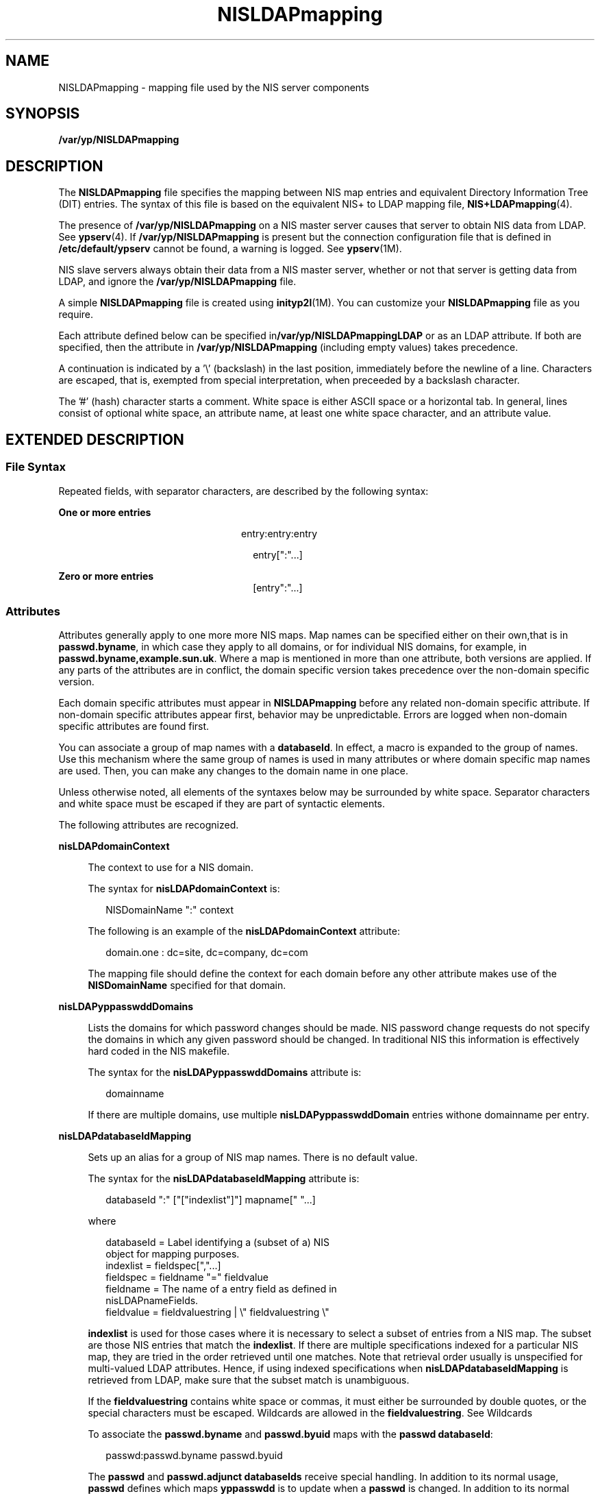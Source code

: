 '\" te
.\" Copyright (C) 2006, Sun Microsystems, Inc. All Rights Reserved
.\" Copyright (c) 2012-2013, J. Schilling
.\" Copyright (c) 2013, Andreas Roehler
.\" CDDL HEADER START
.\"
.\" The contents of this file are subject to the terms of the
.\" Common Development and Distribution License ("CDDL"), version 1.0.
.\" You may only use this file in accordance with the terms of version
.\" 1.0 of the CDDL.
.\"
.\" A full copy of the text of the CDDL should have accompanied this
.\" source.  A copy of the CDDL is also available via the Internet at
.\" http://www.opensource.org/licenses/cddl1.txt
.\"
.\" When distributing Covered Code, include this CDDL HEADER in each
.\" file and include the License file at usr/src/OPENSOLARIS.LICENSE.
.\" If applicable, add the following below this CDDL HEADER, with the
.\" fields enclosed by brackets "[]" replaced with your own identifying
.\" information: Portions Copyright [yyyy] [name of copyright owner]
.\"
.\" CDDL HEADER END
.TH NISLDAPmapping 4 "29 Mar 2006" "SunOS 5.11" "File Formats"
.SH NAME
NISLDAPmapping \- mapping file used by the NIS server components
.SH SYNOPSIS
.LP
.nf
\fB/var/yp/NISLDAPmapping\fR
.fi

.SH DESCRIPTION
.sp
.LP
The
.B NISLDAPmapping
file specifies the mapping between NIS map entries
and equivalent Directory Information Tree (DIT) entries. The syntax of this
file is based on the equivalent NIS+ to LDAP mapping file,
.BR NIS+LDAPmapping (4).
.sp
.LP
The presence of
.B /var/yp/NISLDAPmapping
on a NIS master server causes
that server to obtain NIS data from LDAP. See
.BR ypserv (4).
If
.B /var/yp/NISLDAPmapping
is present but the connection configuration file
that is defined in
.B /etc/default/ypserv
cannot be found, a warning is
logged. See
.BR ypserv (1M).
.sp
.LP
NIS slave servers always obtain their data from a NIS master server, whether
or not that server is getting data from LDAP, and ignore the
.B /var/yp/NISLDAPmapping
file.
.sp
.LP
A simple
.B NISLDAPmapping
file is created using
.BR inityp2l "(1M). You"
can customize your
.B NISLDAPmapping
file as you require.
.sp
.LP
Each attribute defined below can be specified
in\fB/var/yp/NISLDAPmappingLDAP\fR or as an LDAP attribute. If both are
specified, then the attribute in
.B /var/yp/NISLDAPmapping
(including empty
values) takes precedence.
.sp
.LP
A continuation is indicated by a '\e' (backslash) in the last position,
immediately before the newline of a line. Characters are escaped, that is,
exempted from special interpretation, when preceeded by a backslash
character.
.sp
.LP
The '#' (hash) character starts a comment. White space is either ASCII space
or a horizontal tab. In general, lines consist of optional white space, an
attribute name, at least one white space character, and an attribute value.
.SH EXTENDED DESCRIPTION
.SS "File Syntax"
.sp
.LP
Repeated fields, with separator characters, are described by the following
syntax:
.sp
.ne 2
.mk
.na
.B One or more entries
.ad
.RS 24n
.rt
entry:entry:entry
.sp
.in +2
.nf
entry[":".\|.\|.]
.fi
.in -2

.RE

.sp
.ne 2
.mk
.na
.B Zero or more entries
.ad
.RS 24n
.rt
.sp
.in +2
.nf
[entry":".\|.\|.]
.fi
.in -2

.RE

.SS "Attributes"
.sp
.LP
Attributes generally apply to one more more NIS maps. Map names can be
specified either on their own,that is in
.BR passwd.byname ,
in which case
they apply to all domains, or for individual NIS domains, for example, in
.BR passwd.byname,example.sun.uk .
Where a map is mentioned in more than one
attribute, both versions are applied. If any parts of the attributes are in
conflict, the domain specific version takes precedence over the non-domain
specific version.
.sp
.LP
Each domain specific attributes must appear in
.B NISLDAPmapping
before any
related non-domain specific attribute. If non-domain specific attributes appear
first, behavior may be unpredictable. Errors are logged when non-domain
specific attributes are found first.
.sp
.LP
You can associate a group of map names with a
.BR databaseId .
In effect, a
macro is expanded to the group of names. Use this mechanism where the same
group of names is used in many attributes or where domain specific map names
are used. Then, you can make any changes to the domain name in one place.
.sp
.LP
Unless otherwise noted, all elements of the syntaxes below may be surrounded
by white space. Separator characters and white space must be escaped if they
are part of syntactic elements.
.sp
.LP
The following attributes are recognized.
.sp
.ne 2
.mk
.na
.B nisLDAPdomainContext
.ad
.sp .6
.RS 4n
The context to use for a NIS domain.
.sp
The syntax for
.B nisLDAPdomainContext
is:
.sp
.in +2
.nf
NISDomainName ":" context
.fi
.in -2

The following is an example of the
.B nisLDAPdomainContext
attribute:
.sp
.in +2
.nf
domain.one : dc=site, dc=company, dc=com
.fi
.in -2

The mapping file should define the context for each domain before any other
attribute makes use of the
.B NISDomainName
specified for that domain.
.RE

.sp
.ne 2
.mk
.na
.B nisLDAPyppasswddDomains
.ad
.sp .6
.RS 4n
Lists the domains for which password changes should be made. NIS password
change requests do not specify the domains in which any given password should
be changed. In traditional NIS this information is effectively hard coded in
the NIS makefile.
.sp
The syntax for the
.B nisLDAPyppasswddDomains
attribute is:
.sp
.in +2
.nf
domainname
.fi
.in -2

If there are multiple domains, use multiple
.B nisLDAPyppasswddDomain
entries withone domainname per entry.
.RE

.sp
.ne 2
.mk
.na
.B nisLDAPdatabaseIdMapping
.ad
.sp .6
.RS 4n
Sets up an alias for a group of NIS map names. There is no default value.
.sp
The syntax for the
.B nisLDAPdatabaseIdMapping
attribute is:
.sp
.in +2
.nf
databaseId ":" ["["indexlist"]"] mapname[" ".\|.\|.]
.fi
.in -2

where
.sp
.in +2
.nf
databaseId      = Label identifying a (subset of a) NIS
                  object for mapping purposes.
indexlist       = fieldspec[",".\|.\|.]
fieldspec       = fieldname "=" fieldvalue
fieldname       = The name of a entry field as defined in
                  nisLDAPnameFields.
fieldvalue      = fieldvaluestring | \e" fieldvaluestring \e"
.fi
.in -2

.B indexlist
is used for those cases where it is necessary to select a
subset of entries from a NIS map. The subset are those NIS entries that match
the
.BR indexlist .
If there are multiple specifications indexed for a
particular NIS map, they are tried in the order retrieved until one matches.
Note that retrieval order usually is unspecified for multi-valued LDAP
attributes. Hence, if using indexed specifications when
.B nisLDAPdatabaseIdMapping
is retrieved from LDAP, make sure that the
subset match is unambiguous.
.sp
If the
.B fieldvaluestring
contains white space or commas, it must either
be surrounded by double quotes, or the special characters must be escaped.
Wildcards are allowed in the
.BR fieldvaluestring .
See Wildcards
.sp
To associate the
.B passwd.byname
and
.B passwd.byuid
maps with the
.BR "passwd databaseId" :
.sp
.in +2
.nf
passwd:passwd.byname passwd.byuid
.fi
.in -2

The
.B passwd
and
.B "passwd.adjunct databaseIds"
receive special
handling. In addition to its normal usage,
.B passwd
defines which maps
.B yppasswdd
is to update when a
.B passwd
is changed. In addition to its
normal usage
.B passwd.adjunct
defines which maps
.B yppasswdd
is to
update when an adjunct
.B passwd
is changed.
.sp
You may not alias a single map name to a different name, as the results are
unpredictable.
.RE

.sp
.ne 2
.mk
.na
.B nisLDAPentryTtl
.ad
.sp .6
.RS 4n
Establish TTLs for NIS entries derived from LDAP.
.sp
The syntax for the
.B nisLDAPentryTtl
attribute is:
.sp
.in +2
.nf
mapName[" ".\|.\|.]":"
        initialTTLlo ":" initialTTLhi ":" runningTTL
.fi
.in -2

where
.sp
.ne 2
.mk
.na
.B initialTTLlo
.ad
.RS 16n
.rt
The lower limit for the initial
.B TTL
(in seconds) for data read from LDAP
when the
.B ypserv
starts. If the
.B initialTTLhi
also is specified, the
actual
.B initialTTL
will be randomly selected from the interval
.B initialTTLlo
to
.B initialTTLhi
, inclusive. Leaving the field empty
yields the default value of 1800 seconds.
.RE

.sp
.ne 2
.mk
.na
.B initialTTLhi
.ad
.RS 16n
.rt
The upper limit for the initial TTL. If left empty, defaults to 5400.
.RE

.sp
.ne 2
.mk
.na
.B runningTTL
.ad
.RS 16n
.rt
The TTL (in seconds) for data retrieved from LDAP while the ypserv is running.
Leave the field empty to obtain the default value of 3600 seconds.
.RE

If there is no specification of
.BR TTL s
for a particular map, the default
values are used.
.sp
If the
.B initialTTLlo
and
.B initialTTLhi
have the same value, the
effect will be that all data known to the
.B ypserv
at startup times out at
the same time. Depending on NIS data lookup patterns, this could cause spikes
in ypserv-to-LDAP traffic. In order to avoid that, you can specify different
.B initialTTLlo
and
.B initialTTLhi
values, and obtain a spread in
initial TTLs.
.sp
The following is an example of the
.B nisLDAPentryTtl
attribute used to
specify that entries in the NIS host maps read from LDAP should be valid for
four hours. When
.B ypserv
restarts, the disk database entries are valid for
between two and three hours.
.sp
.in +2
.nf
hosts.byname hosts.byaddr:7200:10800:14400
.fi
.in -2

.RE

.sp
.ne 2
.mk
.na
.B nisLDAPobjectDN
.ad
.sp .6
.RS 4n
Specifies the connection between a group of NIS maps and the LDAP directory.
This attribute also defines the 'order' of the NIS maps. When NIS maps are bulk
copied to or from the DIT, they are processed in the same order as related
.B nisLDAPobjectDN
attributes appear in
.BR /var/yp/NISLDAPmapping.
.sp
The syntax for the \fBnisLDAPobjectDN\fR\ attribute is:
.sp
.in +2
.nf
mapName[" ".\|.\|.] ":" objectDN *( ";" objectDN )
.fi
.in -2

where
.sp
.in +2
.nf
objectDN            = readObjectSpec [":"[writeObjectSpec]]
readObjectSpec      = [baseAndScope [filterAttrValList]]
writeObjectSpec     = [baseAndScope [attrValList]]
baseAndScope        = [baseDN] ["?" [scope]]
filterAttrValList   = ["?" [filter | attrValList]]]
scope               = "base" | "one" | "sub"
attrValList         = attribute "=" value
                            *("," attribute "=" value)
.fi
.in -2

The
.B baseDN
defaults to the value of the
.BR nisLDAPdomainContext
attribute for the accessed domain. If the
.B baseDN
ends in a comma, the
.B nisLDAPdomainContext
value is appended.
.sp
.B scope
defaults to one.
.B scope
has no meaning and is ignored in a
.BR writeObjectSpec .
.sp
The
.B filter
is an LDAP search filter and has no default value.
.sp
The
.B attrValList
is a list of attribute and value pairs. There is no
default value.
.sp
As a convenience, if an
.B attrValList
is specified in a
.BR readObjectSpec ,
it is converted to a search filter by ANDing together the
attributes and the values. For example, the attribute and value list:
.sp
.in +2
.nf
objectClass=posixAccount,objectClass=shadowAccount
.fi
.in -2

is converted to the filter:
.sp
.in +2
.nf
(&(objectClass=posixAccount)\e
        (objectClass=shadowAccount))
.fi
.in -2

Map entries are mapped by means of the relevant mapping rules in the
.B nisLDAPnameFields
and
.B nisLDAPattributeFromField
\&.
.sp
If a
.B writeObjectSpec
is omitted, the effect is one of the following:
.RS +4
.TP
.ie t \(bu
.el o
If there is no trailing colon after the
.BR readObjectSpec ,
then there is no
write at all.
.RE
.RS +4
.TP
.ie t \(bu
.el o
If there is a colon after the
.BR readObjectSpec ,
then
.BR writeObjectSpec
equals
.BR readObjectSpec .
.RE
The following is an example of a
.B nisLDAPobjectDN
attribute declaration
that gets the
.B hosts.byaddr
map entries from the
.B ou=Hosts
container
under the default search base and writes to the same place.
.sp
.in +2
.nf
hosts.byaddr:ou=Hosts,?one?objectClass=ipHost:
.fi
.in -2

The following is an example of a
.B nisLDAPobjectDN
attribute declaration
that obtains
.B passwd
map entries from the
.B ou=People
containers under
the default search base, and also from
.BR dc=another,dc=domain .
.sp
.in +2
.nf
passwd:ou=People,?one?\e
                objectClass=shadowAccount,\e
                objectClass=posixAccount:;\e
       ou=People,dc=another,dc=domain,?one?\e
                objectClass=shadowAccount,\e
                objectClass=posixAccount
.fi
.in -2

.RE

.sp
.ne 2
.mk
.na
.B nisLDAPnameFields
.ad
.sp .6
.RS 4n
Specifies the content of entries in a NIS map and how they should be broken
into named fields.
.B nisLDAPnameFields
is required because unlike NIS+, NIS
maps do not store information in named fields.
.sp
The syntax for the
.B nisLDAPnameFields
attribute is as follows:
.sp
.in +2
.nf
"nisLDAPnameFields" mapName ":" "(" matchspec "," fieldNames ")"
fieldName       = nameOrArrayName[",".\|.\|.]
nameOrArrayName = Name of field or 'array' of repeated fields.
matchspec       = \e" formatString \e"
.fi
.in -2

.B formatString
may contains a list of
.B %s
and
.B %a
elements each
of which represents a single named field or a list of repeated fields. A
.B %a
field is interpreted as an IPv4 address or an IPv6 address in
preferred format. If an IPv6 address in non preferred format is found, then it
is converted and a warning is logged.
.sp
Where there are a list of repeated fields, the entire list is stored as one
entry. The fields are broken up into individual entries, based on the internal
separator, at a latter stage. Other characters represent separators which must
be present. Any separator, including whitespace, specified by the
.BR formatString ,
may be surrounded by a number of whitespace and tab
characters. The whitespace and tab characters are ignored.
.sp
Regardless of the content of this entry some
.B fieldNames
are reserved:
.sp
.ne 2
.mk
.na
.B rf_key
.ad
.RS 18n
.rt
The DBM key value
.RE

.sp
.ne 2
.mk
.na
.B rf_ipkey
.ad
.RS 18n
.rt
The DBM key value handled as an IP address. See the discussion of
.B %a
fields.
.RE

.sp
.ne 2
.mk
.na
.B rf_comment
.ad
.RS 18n
.rt
Everything following the first occurance of a symbol.
.B rf_comment
is
defined by
.BR nisLDAPcommentChar .
.RE

.sp
.ne 2
.mk
.na
.B rf_domain
.ad
.RS 18n
.rt
The name of the domain in which the current NIS operation is being carried
out.
.RE

.sp
.ne 2
.mk
.na
.B rf_searchipkey
.ad
.RS 18n
.rt
The
.B rf_searchkey
value handled as an IP address. See the discussion of
.B %a
fields above.
.RE

.sp
.ne 2
.mk
.na
.B rf_searchkey
.ad
.RS 18n
.rt
See the description under
.B nisLDAPattributeFromField
below.
.RE

For example, the
.B rpc.bynumber
map has the format:
.sp
.in +2
.nf
name number alias[" ".\|.\|.]
.fi
.in -2

The NIS to LDAP system is instructed to break it into a name, a number, and an
array of alias field by the following entry in the mapping file:
.sp
.in +2
.nf
nisLDAPnameFields rpc.bynumber : \e
        "%s %s %s", name,number,aliases)
.fi
.in -2

.RE

.sp
.ne 2
.mk
.na
.B nisLDAPsplitFields
.ad
.sp .6
.RS 4n
Defines how a field, or list of fields, named by
.B nisLDAPnameFields
is
split into subfields. The original field is compared with each line of this
attribute until one matches. When a match is found named subfields are
generated. In latter operations subfield names can be used in the same way as
other field names.
.sp
The syntax for the
.B nisLDAPsplitFields
attribute is as follows:
.sp
.in +2
.nf
"nisLDAPsplitFields" fieldName ":" splitSpec[",".\|.\|.]
splitSpec       = "(" matchspec "," subFieldNames ")"
fieldName       = Name of a field from nisLDAPnameFields
subFieldNames   = subFieldname[",".\|.\|.]
matchspec       = \e" formatString \e"
.fi
.in -2

The netgroup
.B memberTriples
can have format
.B "(host, user, domain)"
or
.BR groupname .
The format is specified by the attribute:
.sp
.in +2
.nf
nisLDAPsplitField memberTriple: \e
      ("(%s,%s,%s)", host, user, domain) , \e
      ("%s", group)
.fi
.in -2

Later operations can then use field names
.BR host ,
.BR user ,
.BR domain ,
.B group
or
.BR memberTriple .
Because lines are processed in
order, if
.BR host ,
.B user
and
.B domain
are found,
.B group
will
not be generated.
.sp
Several maps and databaseIds may contain fields that are to be split in the
same way. As a consequence, the names of fields to be split must be unique
across all maps and databaseIds.
.sp
Only one level of spliting is supported.That is, a subfield cannot be split
into further subfields.
.RE

.sp
.ne 2
.mk
.na
.B nisLDAPrepeatedFieldSeparators
.ad
.sp .6
.RS 4n
Where there is a list of repeated, splitable fields,
.B nisLDAPrepeatedFieldSeparators
specifies which characters separate
instances of the splitable field.
.sp
The syntax for the
.B nisLDAPrepeatedFieldSeparators
attribute is as
follows:
.sp
.in +2
.nf
"nisLDAPrepeatedFieldSeparators" fieldName \e"sepChar[.\|.\|.]\e"
sepChar = A separator character.
.fi
.in -2

The default value is space or tab. If repeated splitable fields are adjacent,
that is, there is no separating character, then the following should be
specified:
.sp
.in +2
.nf
nisLDAPrepeatedFieldSeparators netIdEntry: ""
.fi
.in -2

.RE

.sp
.ne 2
.mk
.na
.B nisLDAPcommentChar
.ad
.sp .6
.RS 4n
Specifies which character represents the start of the special comment field in
a given NIS map. If this attribute is not present then the default comment
character
.B #
is used.
.sp
To specify that a map uses a asterix to mark the start of comments.
.sp
.in +2
.nf
nisLDAPcommentChar mapname : '*'
.fi
.in -2

If a map cannot contain comments, then the following attribute should be
specified.
.sp
.in +2
.nf
nisLDAPcommentChar mapname : ''
.fi
.in -2

.RE

.sp
.ne 2
.mk
.na
.B nisLDAPmapFlags
.ad
.sp .6
.RS 4n
 Indicates if
.B YP_INTERDOMAIN
or
.B YP_SECURE
entries should be created in a map. Using
.B nisLDAPmapFlags
is equivalent to running
.BR makedbm (1M)
with the \fB-b\fR or the \fB-s\fR option. When a map is created from the contents of the DIT, the mapping file attribute is the only source for the
.B YP_INTERDOMAIN
or
.B YP_SECURE
entries.
.sp
The syntax for the
.B nisLDAPmapFlags
attribute is as follows:
.sp
.in +2
.nf
"nisLDAPmapFlags" mapname ":" ["b"]["s"]
.fi
.in -2

By default neither entry is created.
.RE

.sp
.ne 2
.mk
.na
.B nisLDAPfieldFromAttribute
.ad
.sp .6
.RS 4n
Specifies how a NIS entries field values are derived from LDAP attribute
values.
.sp
The syntax for the
.B nisLDAPfieldFromAttribute
attribute is as follows:
.sp
.in +2
.nf
mapName ":" fieldattrspec *("," fieldattrspec)
.fi
.in -2

The format of
.B fieldattrspec
is shown below at Field and Attribute
Conversion Syntax.
.sp
To map by direct copy and assignment the value of the
.BR ipHostNumber
attribute to the
.B addr
named field, for example:
.sp
.in +2
.nf
addr=ipHostNumber
.fi
.in -2

Formats for the named field and attribute conversion syntax are discussed
below, including examples of complex attribute to field conversions.
.RE

.sp
.ne 2
.mk
.na
.B nisLDAPattributeFromField
.ad
.sp .6
.RS 4n
 Specifies how an LDAP attribute value is derived from a NIS entriy field
value.
.sp
The syntax for the
.B nisLDAPattributeFromField
attribute is as follows:
.sp
.in +2
.nf
mapName ":" fieldattrspec *("," fieldattrspec )
.fi
.in -2

The format of
.B fieldattrspec
is shown below at Field and Attribute
Conversion Syntax.
.sp
As a special case, if the
.B dn
attribute value derived from a
\fBfieldattrspec\fR ends in a comma ("\fB,\fR"), the domains context from
.B nisLDAPdomainContext
is appended.
.sp
Use the following example to map the value of the
.B addr
field to the
.B ipHostNumber
attribute by direct copy and assignment:
.sp
.in +2
.nf
ipHostNumber=addr
.fi
.in -2

All relevant attributes, including the
.BR dn ,
must be specified.
.sp
For every map it must be possible to rapidly find a DIT entry based on its
key. There are some maps for which a NIS to LDAP mapping for the key is not
desirable, so a key mapping cannot be specified. In these cases a mapping that
uses the reserved
.B rf_searchkey
must be specified. Mappings that use this
field name are ignored when information is mapped into the DIT.
.RE

.SS "Field and Attribute Conversion Syntax"
.sp
.LP
The general format of a
.B fieldattrspec
is:
.sp
.in +2
.nf
fieldattrspec     = lhs "=" rhs
lhs               = lval | namespeclist
rhs               = rval | [namespec]
namespeclist      = namespec | "(" namespec *("," namespec) ")"
.fi
.in -2

.sp
.LP
The
.B lval
and
.B rval
syntax are defined below at Values. The format
of a
.B namespec
is:
.sp
.ne 2
.mk
.na
.B namespec
.ad
.RS 16n
.rt
.sp
.in +2
.nf
["ldap:"] attrspec [searchTriple] | ["yp:"] fieldname
[mapspec]
.fi
.in -2

.RE

.sp
.ne 2
.mk
.na
.B fieldname
.ad
.RS 16n
.rt
.sp
.in +2
.nf
field | "(" field ")"
.fi
.in -2

.RE

.sp
.ne 2
.mk
.na
.B attrspec
.ad
.RS 16n
.rt
.sp
.in +2
.nf
attribute | "(" attribute ")"
.fi
.in -2

.RE

.sp
.ne 2
.mk
.na
.B searchTriple
.ad
.RS 16n
.rt
.sp
.in +2
.nf
":" [baseDN] ["?" [scope] ["?" [filter]]]
.fi
.in -2

.RE

.sp
.ne 2
.mk
.na
.B baseDN
.ad
.RS 16n
.rt
Base DN for search
.RE

.sp
.ne 2
.mk
.na
.B filter
.ad
.RS 16n
.rt
LDAP search filter
.RE

.sp
.ne 2
.mk
.na
.B mapspec
.ad
.RS 16n
.rt
Map name
.RE

.sp
.LP
The repository specification in a
.B namespec
defaults is as follows:
.RS +4
.TP
.ie t \(bu
.el o
For assignments to a field:
.RS

.sp
.ne 2
.mk
.na
.B on the LHS
.ad
.RS 14n
.rt
yp
.RE

.sp
.ne 2
.mk
.na
.B on the RHS
.ad
.RS 14n
.rt
ldap
.RE

.RE

NIS field values on the
.B RHS
are those that exist before the NIS entry is
modified.
.RE
.RS +4
.TP
.ie t \(bu
.el o
For assignments to an attribute:
.RS

.sp
.ne 2
.mk
.na
.B on the LHS
.ad
.RS 14n
.rt
ldap
.RE

.sp
.ne 2
.mk
.na
.B on the RHS
.ad
.RS 14n
.rt
yp
.RE

.RE

Attribute values on the
.B RHS
are those that exist before the LDAP entry
is modified.
.RE
.sp
.LP
When the field or attribute name is enclosed in parenthesis, it denotes a list
of field or attribute values. For attributes, the meaning is the list of all
attributes of that name, and the interpretation depends on the context. See the
discussion at Values. The list specification is ignored when a
.B searchTriple
or
.B mapspec
is supplied.
.sp
.LP
For fields, the
.B fieldname
syntax is used to map multiple attribute
instances to multiple NIS entries.
.sp
.LP
The
.B searchTriple
can be used to specify an attribute from a location
other than the read or write target. The defaultvalues are as follows:
.sp
.ne 2
.mk
.na
.B baseDN
.ad
.RS 10n
.rt
If
.B baseDN
is omitted, the default is the current
.BR objectDN .
If the
.B baseDN
ends in a comma, the context of the domain is appended from
.B nisLDAPdomainContext
\&.
.RE

.sp
.ne 2
.mk
.na
.B scope
.ad
.RS 10n
.rt
one
.RE

.sp
.ne 2
.mk
.na
.B filter
.ad
.RS 10n
.rt
Empty
.RE

.sp
.LP
Similarly, the
.B mapspec
can be used to specify a field value from a NIS
map other than the one implicitly indicated by the
.BR mapName .
If
.B searchTriple
or
.B mapspec
is explicitly specified in a
.BR namespec ,
the retrieval or assignment, whether from or to LDAP or NIS, is
performed without checking if read and write are enabled for the LDAP container
or NIS map.
.sp
.LP
The ommision of the
.B namespec
in an
.B rhs
is only allowed if the
.B lhs
is one or more attributes. The effect is to delete the specified
attribute(s). In all other situations, an omitted
.B namespec
means that the
rule is ignored.
.sp
.LP
The
.B filter
can be a value. See Values. For example, to find the
\fBipHostNumber\fRthat uses the
.BR cn ,
you specify the following in the
.B filter
field:
.sp
.in +2
.nf
ldap:ipHostNumber:?one?("cn=%s", (cname, "%s.*"))
.fi
.in -2

.sp
.LP
In order to remove ambiguity, the unmodified value of a single field or
attribute must be specified as the following when used in the
.B filter
field.
.sp
.in +2
.nf
("%s", namespec)
.fi
.in -2

.sp
.LP
If the
.B filter
is not specified, the scope will be base, and the
.B baseDN
is assumed to be the
.B DN
of the entry that contains the
attribute to be retrieved or modified. To use previously existing field or
attribute values in the mapping rules requires a lookup to find those values.
Obviously, this adds to the time required to perform the modification. Also,
there is a window between the time when a value is retrieved and then slightly
later stored back. If the values have changed in the mean time, the change may
be overwritten.
.sp
.LP
When
.B fieldattrspecs
are grouped into rule sets, in the value of a
.B nisLDAPfieldFromAttribute
or
.B nisLDAPattributeFromField
attribute,
the evaluation of the
.B fieldattrspecs
proceed in the listed order.
However, evaluation may be done in parallel for multiple
.BR fieldattrspecs .
If there is an error when evaluating a certain
.BR fieldattrspec ,
including
retrieval or assignment of entry or field values, the extent to which the other
.B fieldattrspec
rules are evaluated is unspecified.
.SS "Wildcards"
.sp
.LP
Where wildcard support is available, it is of the following limited form:
.sp
.ne 2
.mk
.na
.B *
.ad
.RS 9n
.rt
Matches any number of characters
.RE

.sp
.ne 2
.mk
.na
.B [x]
.ad
.RS 9n
.rt
Matches the character x
.RE

.sp
.ne 2
.mk
.na
.B [x-y]
.ad
.RS 9n
.rt
Matches any character in the range x to y, inclusive
.RE

.sp
.LP
Combinations such as
.B [a-cA-C0123]
are also allowed, which would match
any one of a, b, c, A, B, C, 0, 1, 2, or 3.
.SS "Substring Extraction"
.sp
.in +2
.nf
substringextract = "(" namespec "," matchspec ")"
name             = field or attribute name
matchspec        =
.fi
.in -2

.sp
.LP
The
.B matchspec
is a string like the
.BR sscanf (3C)
format string,
except that there may be at most one format specifier, a single
.BR %s .
The
output value of the
.B substringextract
is the substring that matches the
location of the
.BR %s .
.sp
.LP
If there is no
.B %s
in the formatstring, it must instead be a single
character, which is assumed to be a field separator for the
.BR namespec .
The
output values are the field values. Wild cards are supported. If there is no
match, the output value is the empty string, " ".
.sp
.LP
For example, if the
.B fieldcname
has the value
.BR user.some.domain.name. ,
the value of the expression:
.sp
.in +2
.nf
(cname, "%s.*")
.fi
.in -2

.sp
.LP
is
.BR user ,
which can be used to extract the user name from a NIS principal
name.
.sp
.LP
Similarly, use this expression to extract the third of the colon-separated
fields of the shadow field:
.sp
.in +2
.nf
(shadow, "*:*:%s:*")
.fi
.in -2

.sp
.LP
This form can be used to extract all of the shadow fields. However, a simpler
way to specify that special case is:
.sp
.in +2
.nf
(shadow, ":")
.fi
.in -2

.SS "Values"
.sp
.in +2
.nf
lval            = "(" formatspec "," namespec *("," namespec) ")"
rval            = "(" formatspec ["," namelist ["," elide] ] ")"

namelist        = name_or_sse *( "," name_or_sse)
name_or_sse     = namespec | removespec | substringextract
removespec      = list_or_name "-" namespec
list_or_name    = "(" namespec ")" | namespec
formatspec      =
formatstring    = A string combining text and % field specifications
elide           =
singlechar      = Any character
.fi
.in -2

.sp
.LP
The syntax above is used to produce
.B rval
values that incorporate field
or attribute values, in a manner like
.BR sprintf (3C),
or to perform
assignments to
.B lval
like
.BR sscanf (3C).
One important restriction is
that the format specifications,\fB%\fR plus a single character, use the
designations from
.BR ber_printf (3LDAP).
Thus, while
.B %s
is used to
extract a string value,
.B %i
causes BER conversion from an integer. Formats
other than
.BR %s ,
for instance,
.BR %i ,
are only meaningfully defined in
simple format strings without any other text.
.sp
.LP
The following
.B ber_printf()
format characters are recognized:
.sp
.in +2
.nf
b  i  n  o  s
.fi
.in -2

.sp
.LP
If there are too few format specifiers, the format string may be repeated as
needed.
.sp
.LP
When used as an
.BR lval ,
there is a combination of pattern matching and
assignment, possibly to multiple fields or attributes.
.sp
.LP
In an assignment to an attribute, if the value of the
.B addr
field is
.BR 1.2.3.4 ,
the
.BR rval :
.sp
.in +2
.nf
("ipNetworkNumber=%s,", addr)
.fi
.in -2

.sp
.LP
produces the value
.BR ipNetworkNumber=1.2.3.4, ,
while:
.sp
.in +2
.nf
("(%s,%s,%s)", host, user, domain)
.fi
.in -2

.sp
.LP
results in:
.sp
.in +2
.nf
(assuming host="xyzzy", user="-", domain="x.y.z")
"(xyzzy,-,x.y.z)"
.fi
.in -2

.sp
.LP
The elide character feature is used with attribute lists. So:
.sp
.in +2
.nf
("%s,", (mgrprfc822mailmember), ",")
.fi
.in -2

.sp
.LP
concatenates all
.B mgrprfc822mailmember
values into one comma-separated
string, and then elides the final trailing comma. Thus, for
.sp
.in +2
.nf
mgrprfc822mailmember=usera
mgrprfc822mailmember=userb
mgrprfc822mailmember=userc
.fi
.in -2

.sp
.LP
the value would be:
.sp
.in +2
.nf
usera,userb,userc
.fi
.in -2

.sp
.LP
As a special case, to combine an
.B LHS
extraction with an
.BR RHS
implicit list creates multiple entries and values. So
.sp
.in +2
.nf
("(%s,%s,%s)", host, user, domain)=(nisNetgroupTriple)
.fi
.in -2

.sp
.LP
creates one NIS entry for each
.B nisNetgroupTriple
value.
.sp
.LP
The \fB\&'removespec'\fR form is used to exclude previously assigned fields
values from a list. So, if an LDAP entry contains:
.sp
.in +2
.nf
name: foo
cn: foo
cn: foo1
cn: foo2
.fi
.in -2

.sp
.LP
and the mapping file specifies :
.sp
.in +2
.nf
myName = name, \e
myAliases = ("%s ", (cn) - yp:myName, " ")
.fi
.in -2

.sp
.LP
then the following assignments are carried out:
.RS +4
.TP
1.
.RB "Assign value " foo " to " myName 
.RE
.RS +4
.TP
2.
.RB "Assign value " "foo foo1 foo2" " to " myAliases 
.RE
.RS +4
.TP
3.
Remove value of
.B myName
from value
.BR myAliases
.RE
.sp
.LP
This results in the field values
.B myName
is set to
.BR foo ,
and
.B myAliases
is set to
.BR "foo1 foo2" .
.SS "Assignments"
.sp
.LP
The assignment syntax, also found at Field and Attribute Conversion Syntax, is
as follows:
.sp
.in +2
.nf
fieldattrspec    = lhs "=" rhs
lhs              = lval | namespeclist
rhs              = rval | namespec
namespeclist     = namespec | "(" namespec *("," namespec) ")"
.fi
.in -2

.sp
.LP
The general form of a simple assignment, which is a one-to-one mapping of
field to attribute, is:
.sp
.in +2
.nf
("%s", fieldname)=("%s", attrname)
.fi
.in -2

.sp
.LP
As a convenient shorthand, this can also be written as:
.sp
.in +2
.nf
fieldname=attrname
.fi
.in -2

.sp
.LP
A list specification, which is a name enclosed in parenthesis, can be used to
make many-to-many assignments. The expression:
.sp
.in +2
.nf
(fieldname)=(attrname)
.fi
.in -2

.sp
.LP
where there are multiple instances of
.BR attrname ,
creates one NIS entry
for each such instance, differentiated by their
.B fieldname
values. The
following combinations of lists are allowed, but they are not particularly
useful:
.sp
.ne 2
.mk
.na
.B (attrname)=(fieldname)
.ad
.RS 26n
.rt
Equivalent to
.B attrname=fieldname
.RE

.sp
.ne 2
.mk
.na
.B attrname=(fieldname)
.ad
.RS 26n
.rt
Equivalent to
.B attrname=fieldname
.RE

.sp
.ne 2
.mk
.na
.B (fieldname)=attrname
.ad
.RS 26n
.rt
Equivalent to
.B fieldname=attrname
.RE

.sp
.ne 2
.mk
.na
.B fieldname=(attrname)
.ad
.RS 26n
.rt
Equivalent to
.B fieldname=attrname
.RE

.sp
.LP
If a multi-valued
.B RHS
is assigned to a single-valued
.BR LHS ,
the
.B LHS
value will be the first of the
.B RHS
values. If the
.B RHS
is
an attribute list, the first attribute is the first one returned by the LDAP
server when queried. Otherwise, the definition of "first"is implementation
dependent.
.sp
.LP
Finally, the
.B LHS
can be an explicit list of fields or attributes, such
as:
.sp
.in +2
.nf
(name1,name2,name3)
.fi
.in -2

.sp
.LP
If the
.B RHS
is single-valued, this assigns the
.B RHS
value to all
entities in the list. If the
.B RHS
is multi-valued, the first value is
assigned to the first entity of the list, the second value to the second
entity, and so on. Excess values or entities are silently ignored.
.SH EXAMPLES
.LP
.B Example 1
Assigning an Attribute Value to a Field
.sp
.LP
The following example illustrates how to assign the value of the
.B ipHostNumber
attribute to the
.B addr
field

.sp
.in +2
.nf
addr=ipHostNumber
.fi
.in -2

.LP
.B Example 2
Creating Multiple NIS Entries from Multi-Valued LDAP
Attributes
.sp
.LP
An LDAP entry with:

.sp
.in +2
.nf
cn=name1
cn=name2
cn=name3
.fi
.in -2

.sp
.LP
and the following assignments:

.sp
.in +2
.nf
cname=cn
(name)=(cn)
.fi
.in -2

.sp
.LP
creates three NIS entries. Other attributes and fields are omitted for
clarity.

.sp
.in +2
.nf
cname=name1, name=name1
cname=name1, name=name2
cname=name1, name=name3
.fi
.in -2

.LP
.B Example 3
Assigning String Constants
.sp
.LP
The following expression sets the
.B passwd
field to x:

.sp
.in +2
.nf
passwd=("x")
.fi
.in -2

.LP
.B Example 4
Splitting Field Values to Multi-Valued Attributes
.sp
.LP
The
.B expansion
field contains a comma-separated list of alias member
names. In the following example, the expression assigns each member name to an
instance of
.BR mgrprfc822mailmember :

.sp
.in +2
.nf
(mgrprfc822mailmember)=(expansion, ",")
.fi
.in -2

.SH FILES
.sp
.ne 2
.mk
.na
.B /var/yp/NISLDAPmapping
.ad
.RS 26n
.rt
Mapping file used by the NIS server components
.RE

.SH ATTRIBUTES
.sp
.LP
See
.BR attributes (5)
for descriptions of the following attributes:
.sp

.sp
.TS
tab() box;
cw(2.75i) |cw(2.75i)
lw(2.75i) |lw(2.75i)
.
ATTRIBUTE TYPEATTRIBUTE VALUE
_
AvailabilitySUNWypu
_
Interface Stability Obsolete
.TE

.SH SEE ALSO
.sp
.LP
.BR inityp2l (1M),
.BR makedbm (1M),
.BR ypserv (1M),
.BR ber_printf (3LDAP),
.BR sprintf (3C),
.BR sscanf (3C),
.BR NIS+LDAPmapping (4),
.BR ypserv (4),
.BR attributes (5)
.sp
.LP
\fISystem Administration Guide: Naming and Directory Services (DNS, NIS, and
LDAP)\fR
